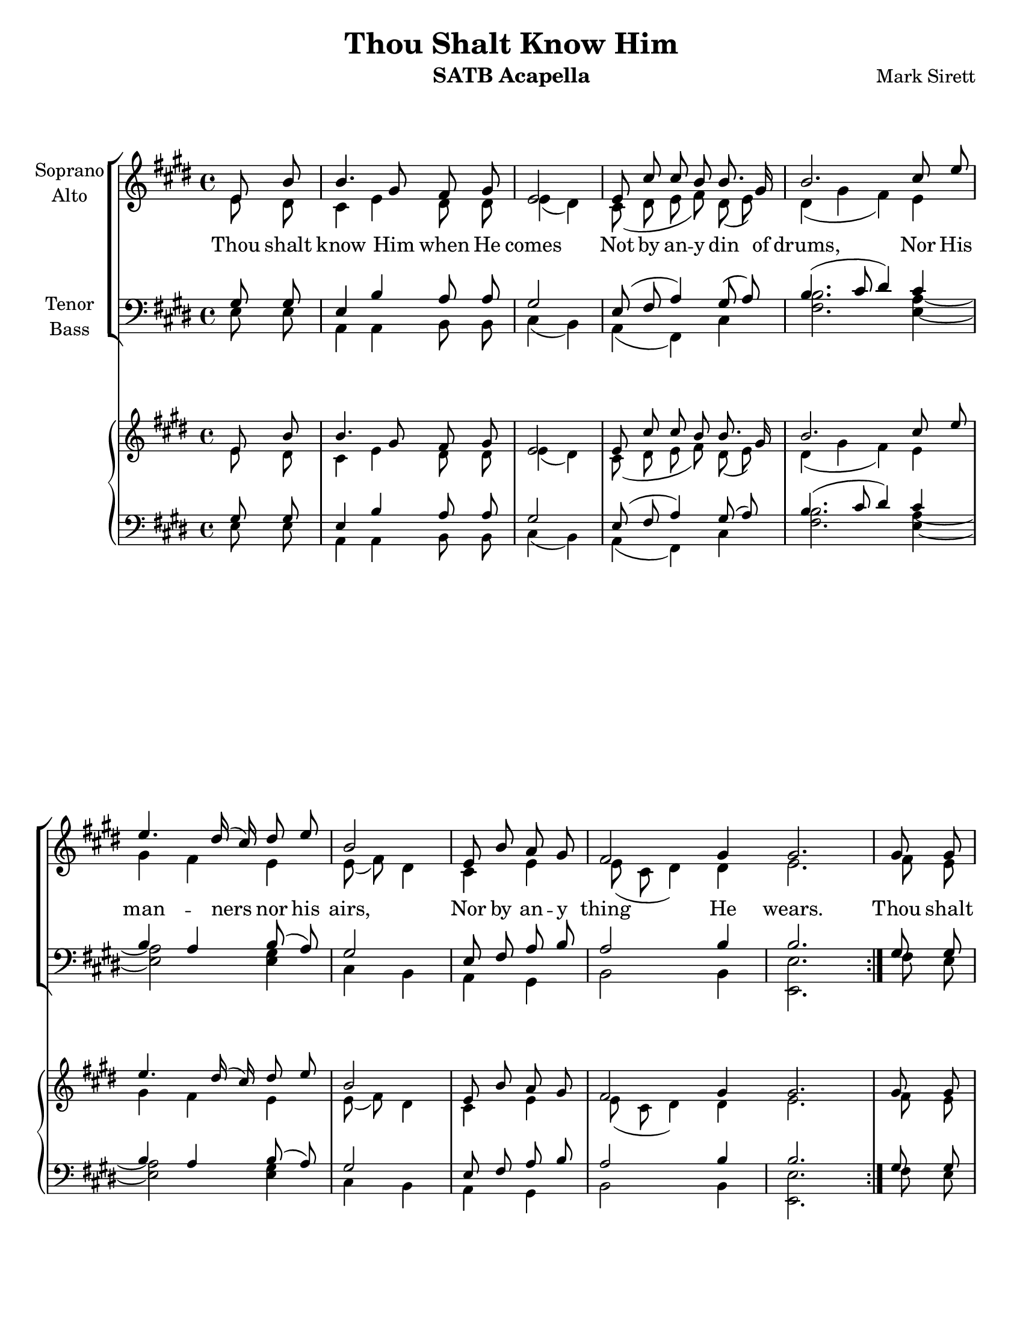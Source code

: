 \version "2.17.29"
\language "english"

\header {
  title = "Thou Shalt Know Him"
  instrument = "SATB Acapella"
  composer = "Mark Sirett"
}

\paper {
  #(set-paper-size "letter")
}

global = {
  \key e \major
  % \time 4/4
}
bln = \bar "|"
soprano = \relative c'' {
  \global
  \cadenzaOn
  \repeat volta 2 {
    e,8 b' \bln b4. gs8 fs gs \bln e2 \bln e8 cs' cs b b8. gs16 \bln
    b2. cs8 e \bln e4. ds16 (cs) ds8 e \bln b2 \bln
    e,8 b' a gs \bln fs2 gs4 gs2. \bln
  }
  %9
  gs8 gs \bln cs4. b8 gs8 fs \bln gs4 \tuplet 3/2 {gs8 gs gs} \bln
  e'4. ds8 b a \bln cs4 ds cs \bln <gs' e>4. <fs ds>8 e8 cs \bln cs4 a cs \bln
  %16
  <e c>4 (<d b>) c \bln b8. g16 g4 g8 g \bln a4 e2. \breathe e4 d e2. \fermata \bln
  %19b
  e8 b' \bln b4. gs8 fs gs \bln e2. \breathe \bln e2 e \breathe \bln e1 e \bar "||"
  
  \cadenzaOff
  
}

alto = \relative c' {
  \global
  \cadenzaOn
  \repeat volta 2 {
    e8 ds \bln cs4 e ds8 ds \bln e4 (ds) \bln
    cs8 (ds e fs) ds (e) 
    ds4 (gs fs) e gs fs e e8 (fs) ds4
    cs e e8 (cs ds4) ds e2.
  }
  %9
  fs8 e fs4 fs fs8. fs16 e4 fs8 e 
  <a fs>2 fs8 <a fs>8 <gs es>4 q gs b b b8 gs a4 gs fs
  %16
  g2 a4 g8 fs e4 e8 e e4 cs2 \breathe b b4 b2. \fermata
  %19b
  e8 ds cs4 e ds8 ds ds4 (cs2) \breathe d2 d \breathe c1 b
  \cadenzaOff
  
}

tenor = \relative c' {
  \global
  \cadenzaOn
  \repeat volta 2 {
    gs8 gs \bln e4 b' a8 a \bln gs2 \bln e8 (fs a4) gs8 (a) \bln
    b4. (cs8 ds4) cs b a b8 (a) gs2
    e8 fs a b a2 b4 b2.
  }
  %9
  gs8 gs a4 a b8. b16 cs4 cs8 cs
  cs4. (b8) cs8 ds ds4 ds es e e e8 e e4 cs cs
  %16
  
  <e c>2 q4 b8 b b4 d8 d cs4 a2 \breathe a a4 gs2. \fermata
  %19b
  gs8 gs e4 b' a8 a gs2. \breathe <a fs>2 q \breathe <g e>1 gs1
  \cadenzaOff  
  
}

bass = \relative c {
  \global
  \cadenzaOn
  \repeat volta 2 {
    e8 e \bln a,4 a b8 b \bln cs4 (b) \bln a (fs) cs' \bln
    <fs b>2. <e a>4~ \bln <e a>2 <e gs>4 \bln cs b \bln
    a gs \bln b2 b4 \bln <e e,>2.
  }
  %9
  fs8 e \bln d4 d d8. d16 \bln cs4 cs8 cs \bln
  e4 (fs) a8 b \bln cs4 cs cs \bln b b cs8 b \bln a4 a a \bln
  % 16
  g2 g4 \bln e8 e e4 e8 e \bln  e4 e2 \breathe f2 f4 \bln e2. \fermata \bln
  %19b
  e8 e \bln a,4 a b8 b \bln cs2. \breathe \bln a2 a \breathe \bln g1 \bln <b e,>1 \bar "||"
  \cadenzaOff
}


verse = \lyricmode {
  % Lyrics follow here.
  Thou shalt know Him when He comes
  Not by an -- y din of drums,
  Nor His man -- ners nor his airs,
  Nor by an -- y thing He wears.
  Thou shalt know Him when He comes,
  Not by His crown or by His gown,
  But His com -- ing known shall be,
  By the ho -- ly har -- mo -- ny which His com -- ing makes in thee.
  Thou shalt know Him when He comes.
  A -- men, a -- men.
}

pianoReduction = \new PianoStaff \with {
  fontSize = #-1
  \override StaffSymbol.staff-space = #(magstep -1)
} <<
  \new Staff \with {
    \consists "Mark_engraver"
    \consists "Metronome_mark_engraver"
    \remove "Staff_performer"
  } {
    #(set-accidental-style 'piano)
    <<
      \soprano \\
      \alto
    >>
  }
  \new Staff \with {
    \remove "Staff_performer"
  } {
    \clef bass
    #(set-accidental-style 'piano)
    <<
      \tenor \\
      \bass
    >>
  }
>>

rehearsalMidi = #
(define-music-function
 (parser location name midiInstrument lyrics) (string? string? ly:music?)
 #{
   \unfoldRepeats <<
     \new Staff = "soprano" \new Voice = "soprano" { s1*0\f \soprano }
     \new Staff = "alto" \new Voice = "alto" { s1*0\f \alto }
     \new Staff = "tenor" \new Voice = "tenor" { s1*0\f \tenor }
     \new Staff = "bass" \new Voice = "bass" { s1*0\f \bass }
     \context Staff = $name {
       \set Score.midiMinimumVolume = #0.5
       \set Score.midiMaximumVolume = #0.6
       \set Score.tempoWholesPerMinute = #(ly:make-moment 64/4)
       \set Staff.midiMinimumVolume = #0.8
       \set Staff.midiMaximumVolume = #1.0
       \set Staff.midiInstrument = $midiInstrument
     }
     \new Lyrics \with {
       alignBelowContext = $name
     } \lyricsto $name $lyrics
   >>
 #})

\score {
  <<
    \new ChoirStaff <<
      \new Staff \with {
        midiInstrument = "voice oohs"
        instrumentName = \markup \center-column { "Soprano" "Alto" }
      } <<
        \new Voice = "soprano" { \voiceOne \soprano }
        \new Voice = "alto" { \voiceTwo \alto }
      >>
      \new Lyrics \with {
        \override VerticalAxisGroup.staff-affinity = #CENTER
      } \lyricsto "soprano" \verse
      \new Staff \with {
        midiInstrument = "voice oohs"
        instrumentName = \markup \center-column { "Tenor" "Bass" }
      } <<
        \clef bass
        \new Voice = "tenor" { \voiceOne \tenor }
        \new Voice = "bass" { \voiceTwo \bass }
      >>
    >>
    \pianoReduction
  >>
  \layout { 
    \context {
      \Score
      \remove "Timing_translator"
      \remove "Default_bar_line_engraver"
      \remove "Bar_number_engraver"
      %    \override SpacingSpanner.uniform-stretching = ##t
      %    \override SpacingSpanner.strict-note-spacing = ##t
      %    proportionalNotationDuration = #(ly:make-moment 1/64)
    }
    \context {
      \Staff
      \consists "Timing_translator"
      \consists "Default_bar_line_engraver"
    }
    \context {
      \Voice
      \remove "Forbid_line_break_engraver"
      tupletFullLength = ##t
    }
  }
  \midi {
    \context {
      \Score
      tempoWholesPerMinute = #(ly:make-moment 64/4)
    }
  }
}

% Rehearsal MIDI files:
\book {
  \bookOutputSuffix "soprano"
  \score {
    \rehearsalMidi "soprano" "soprano sax" \verse
    \midi { }
  }
}

\book {
  \bookOutputSuffix "alto"
  \score {
    \rehearsalMidi "alto" "soprano sax" \verse
    \midi { }
  }
}

\book {
  \bookOutputSuffix "tenor"
  \score {
    \rehearsalMidi "tenor" "tenor sax" \verse
    \midi { }
  }
}

\book {
  \bookOutputSuffix "bass"
  \score {
    \rehearsalMidi "bass" "tenor sax" \verse
    \midi { }
  }
}



%{
  convert-ly (GNU LilyPond) 2.17.24  convert-ly: Processing `'...
  Applying conversion: 2.17.4, 2.17.5, 2.17.6, 2.17.11, 2.17.15,
  2.17.18, 2.17.19, 2.17.20
%}


%{
  convert-ly (GNU LilyPond) 2.17.25  convert-ly: Processing `'...
  Applying conversion: 2.17.25
%}


%{
  convert-ly (GNU LilyPond) 2.19.0  convert-ly: Processing `'...
  Applying conversion: 2.17.27, 2.17.29
%}
